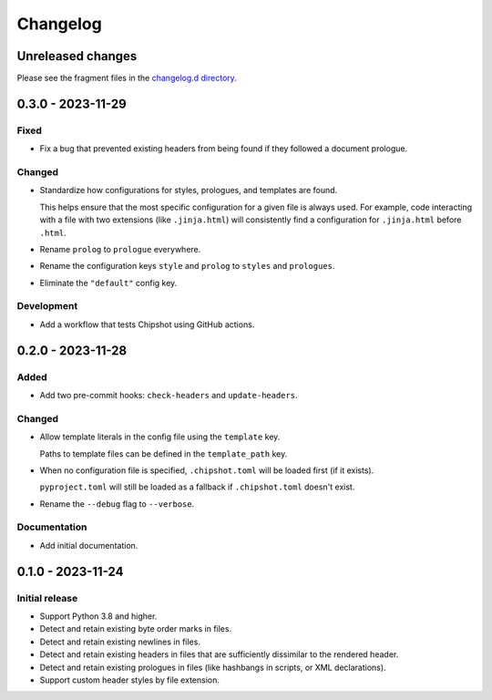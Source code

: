 ..
    This file is a part of Chipshot <https://github.com/kurtmckee/chipshot>
    Copyright 2022-2023 Kurt McKee <contactme@kurtmckee.org>
    SPDX-License-Identifier: MIT

..
    This is the Chipshot changelog.

    It is managed and updated by scriv during development.
    Please do not edit this file directly. Instead, run
    "scriv create" to create a new changelog fragment file.


Changelog
#########

Unreleased changes
==================

Please see the fragment files in the `changelog.d directory`_.

..  _changelog.d directory: https://github.com/kurtmckee/chipshot/tree/main/changelog.d

..  scriv-insert-here

.. _changelog-0.3.0:

0.3.0 - 2023-11-29
==================

Fixed
-----

*   Fix a bug that prevented existing headers from being found
    if they followed a document prologue.

Changed
-------

*   Standardize how configurations for styles, prologues, and templates are found.

    This helps ensure that the most specific configuration for a given file is always used.
    For example, code interacting with a file with two extensions (like ``.jinja.html``)
    will consistently find a configuration for ``.jinja.html`` before ``.html``.

*   Rename ``prolog`` to ``prologue`` everywhere.

*   Rename the configuration keys ``style`` and ``prolog`` to ``styles`` and ``prologues``.

*   Eliminate the ``"default"`` config key.

Development
-----------

*   Add a workflow that tests Chipshot using GitHub actions.

.. _changelog-0.2.0:

0.2.0 - 2023-11-28
==================

Added
-----

*   Add two pre-commit hooks: ``check-headers`` and ``update-headers``.

Changed
-------

*   Allow template literals in the config file using the ``template`` key.

    Paths to template files can be defined in the ``template_path`` key.

*   When no configuration file is specified,
    ``.chipshot.toml`` will be loaded first (if it exists).

    ``pyproject.toml`` will still be loaded as a fallback
    if ``.chipshot.toml`` doesn't exist.

*   Rename the ``--debug`` flag to ``--verbose``.

Documentation
-------------

*   Add initial documentation.

.. _changelog-0.1.0:

0.1.0 - 2023-11-24
==================

Initial release
---------------

*   Support Python 3.8 and higher.
*   Detect and retain existing byte order marks in files.
*   Detect and retain existing newlines in files.
*   Detect and retain existing headers in files
    that are sufficiently dissimilar to the rendered header.
*   Detect and retain existing prologues in files
    (like hashbangs in scripts, or XML declarations).
*   Support custom header styles by file extension.
